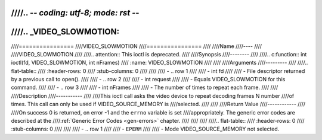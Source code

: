 ////.. -*- coding: utf-8; mode: rst -*-
////
////.. _VIDEO_SLOWMOTION:
////
////================
////VIDEO_SLOWMOTION
////================
////
////Name
////----
////
////VIDEO_SLOWMOTION
////
////.. attention:: This ioctl is deprecated.
////
////Synopsis
////--------
////
////.. c:function:: int ioctl(fd, VIDEO_SLOWMOTION, int nFrames)
////    :name: VIDEO_SLOWMOTION
////
////
////Arguments
////---------
////
////.. flat-table::
////    :header-rows:  0
////    :stub-columns: 0
////
////
////    -  .. row 1
////
////       -  int fd
////
////       -  File descriptor returned by a previous call to open().
////
////    -  .. row 2
////
////       -  int request
////
////       -  Equals VIDEO_SLOWMOTION for this command.
////
////    -  .. row 3
////
////       -  int nFrames
////
////       -  The number of times to repeat each frame.
////
////
////Description
////-----------
////
////This ioctl call asks the video device to repeat decoding frames N number
////of times. This call can only be used if VIDEO_SOURCE_MEMORY is
////selected.
////
////
////Return Value
////------------
////
////On success 0 is returned, on error -1 and the ``errno`` variable is set
////appropriately. The generic error codes are described at the
////:ref:`Generic Error Codes <gen-errors>` chapter.
////
////
////
////.. flat-table::
////    :header-rows:  0
////    :stub-columns: 0
////
////
////    -  .. row 1
////
////       -  ``EPERM``
////
////       -  Mode VIDEO_SOURCE_MEMORY not selected.
